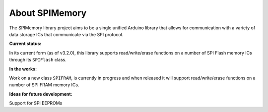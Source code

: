 .. _aboutSPIMemory:

################
About SPIMemory
################

The SPIMemory library project aims to be a single unified Arduino library that allows for communication with a variety of data storage ICs that communicate via the SPI protocol.

**Current status:**

In its current form (as of v3.2.0), this library supports read/write/erase functions on a number of SPI Flash memory ICs through its ``SPIFlash`` class.

**In the works:**

Work on a new class ``SPIFRAM``, is currently in progress and when released it will support read/write/erase functions on a number of SPI FRAM memory ICs.

**Ideas for future development:**

Support for SPI EEPROMs
